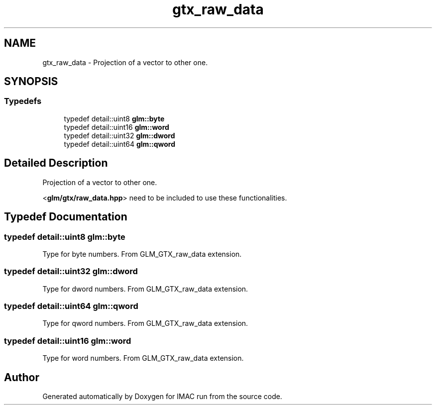 .TH "gtx_raw_data" 3 "Tue Dec 18 2018" "IMAC run" \" -*- nroff -*-
.ad l
.nh
.SH NAME
gtx_raw_data \- Projection of a vector to other one\&.  

.SH SYNOPSIS
.br
.PP
.SS "Typedefs"

.in +1c
.ti -1c
.RI "typedef detail::uint8 \fBglm::byte\fP"
.br
.ti -1c
.RI "typedef detail::uint16 \fBglm::word\fP"
.br
.ti -1c
.RI "typedef detail::uint32 \fBglm::dword\fP"
.br
.ti -1c
.RI "typedef detail::uint64 \fBglm::qword\fP"
.br
.in -1c
.SH "Detailed Description"
.PP 
Projection of a vector to other one\&. 

<\fBglm/gtx/raw_data\&.hpp\fP> need to be included to use these functionalities\&. 
.SH "Typedef Documentation"
.PP 
.SS "typedef detail::uint8 \fBglm::byte\fP"
Type for byte numbers\&. From GLM_GTX_raw_data extension\&. 
.SS "typedef detail::uint32 \fBglm::dword\fP"
Type for dword numbers\&. From GLM_GTX_raw_data extension\&. 
.SS "typedef detail::uint64 \fBglm::qword\fP"
Type for qword numbers\&. From GLM_GTX_raw_data extension\&. 
.SS "typedef detail::uint16 \fBglm::word\fP"
Type for word numbers\&. From GLM_GTX_raw_data extension\&. 
.SH "Author"
.PP 
Generated automatically by Doxygen for IMAC run from the source code\&.
